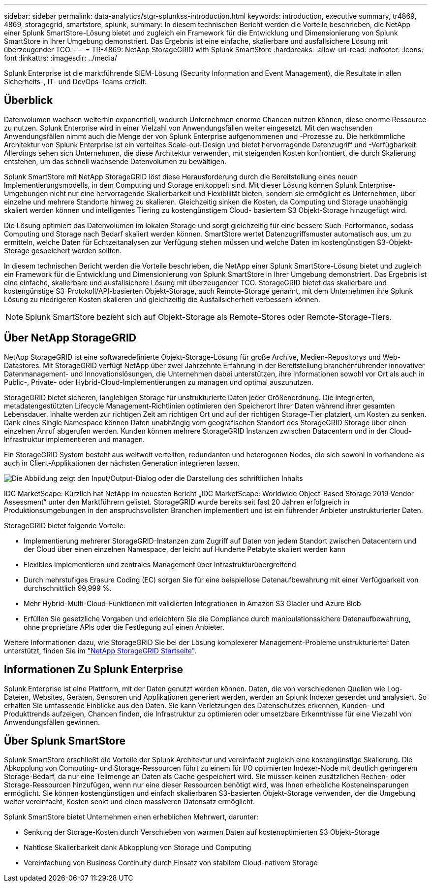 ---
sidebar: sidebar 
permalink: data-analytics/stgr-splunkss-introduction.html 
keywords: introduction, executive summary, tr4869, 4869, storagegrid, smartstore, splunk, 
summary: In diesem technischen Bericht werden die Vorteile beschrieben, die NetApp einer Splunk SmartStore-Lösung bietet und zugleich ein Framework für die Entwicklung und Dimensionierung von Splunk SmartStore in Ihrer Umgebung demonstriert. Das Ergebnis ist eine einfache, skalierbare und ausfallsichere Lösung mit überzeugender TCO. 
---
= TR-4869: NetApp StorageGRID with Splunk SmartStore
:hardbreaks:
:allow-uri-read: 
:nofooter: 
:icons: font
:linkattrs: 
:imagesdir: ../media/


[role="lead"]
Splunk Enterprise ist die marktführende SIEM-Lösung (Security Information and Event Management), die Resultate in allen Sicherheits-, IT- und DevOps-Teams erzielt.



== Überblick

Datenvolumen wachsen weiterhin exponentiell, wodurch Unternehmen enorme Chancen nutzen können, diese enorme Ressource zu nutzen. Splunk Enterprise wird in einer Vielzahl von Anwendungsfällen weiter eingesetzt. Mit den wachsenden Anwendungsfällen nimmt auch die Menge der von Splunk Enterprise aufgenommenen und -Prozesse zu. Die herkömmliche Architektur von Splunk Enterprise ist ein verteiltes Scale-out-Design und bietet hervorragende Datenzugriff und -Verfügbarkeit. Allerdings sehen sich Unternehmen, die diese Architektur verwenden, mit steigenden Kosten konfrontiert, die durch Skalierung entstehen, um das schnell wachsende Datenvolumen zu bewältigen.

Splunk SmartStore mit NetApp StorageGRID löst diese Herausforderung durch die Bereitstellung eines neuen Implementierungsmodells, in dem Computing und Storage entkoppelt sind. Mit dieser Lösung können Splunk Enterprise-Umgebungen nicht nur eine hervorragende Skalierbarkeit und Flexibilität bieten, sondern sie ermöglicht es Unternehmen, über einzelne und mehrere Standorte hinweg zu skalieren. Gleichzeitig sinken die Kosten, da Computing und Storage unabhängig skaliert werden können und intelligentes Tiering zu kostengünstigem Cloud- basiertem S3 Objekt-Storage hinzugefügt wird.

Die Lösung optimiert das Datenvolumen im lokalen Storage und sorgt gleichzeitig für eine bessere Such-Performance, sodass Computing und Storage nach Bedarf skaliert werden können. SmartStore wertet Datenzugriffsmuster automatisch aus, um zu ermitteln, welche Daten für Echtzeitanalysen zur Verfügung stehen müssen und welche Daten im kostengünstigen S3-Objekt-Storage gespeichert werden sollten.

In diesem technischen Bericht werden die Vorteile beschrieben, die NetApp einer Splunk SmartStore-Lösung bietet und zugleich ein Framework für die Entwicklung und Dimensionierung von Splunk SmartStore in Ihrer Umgebung demonstriert. Das Ergebnis ist eine einfache, skalierbare und ausfallsichere Lösung mit überzeugender TCO. StorageGRID bietet das skalierbare und kostengünstige S3-Protokoll/API-basierten Objekt-Storage, auch Remote-Storage genannt, mit dem Unternehmen ihre Splunk Lösung zu niedrigeren Kosten skalieren und gleichzeitig die Ausfallsicherheit verbessern können.


NOTE: Splunk SmartStore bezieht sich auf Objekt-Storage als Remote-Stores oder Remote-Storage-Tiers.



== Über NetApp StorageGRID

NetApp StorageGRID ist eine softwaredefinierte Objekt-Storage-Lösung für große Archive, Medien-Repositorys und Web-Datastores. Mit StorageGRID verfügt NetApp über zwei Jahrzehnte Erfahrung in der Bereitstellung branchenführender innovativer Datenmanagement- und Innovationslösungen, die Unternehmen dabei unterstützen, ihre Informationen sowohl vor Ort als auch in Public-, Private- oder Hybrid-Cloud-Implementierungen zu managen und optimal auszunutzen.

StorageGRID bietet sicheren, langlebigen Storage für unstrukturierte Daten jeder Größenordnung. Die integrierten, metadatengestützten Lifecycle Management-Richtlinien optimieren den Speicherort Ihrer Daten während ihrer gesamten Lebensdauer. Inhalte werden zur richtigen Zeit am richtigen Ort und auf der richtigen Storage-Tier platziert, um Kosten zu senken. Dank eines Single Namespace können Daten unabhängig vom geografischen Standort des StorageGRID Storage über einen einzelnen Anruf abgerufen werden. Kunden können mehrere StorageGRID Instanzen zwischen Datacentern und in der Cloud-Infrastruktur implementieren und managen.

Ein StorageGRID System besteht aus weltweit verteilten, redundanten und heterogenen Nodes, die sich sowohl in vorhandene als auch in Client-Applikationen der nächsten Generation integrieren lassen.

image:stgr-splunkss-image1.png["Die Abbildung zeigt den Input/Output-Dialog oder die Darstellung des schriftlichen Inhalts"]

IDC MarketScape: Kürzlich hat NetApp im neuesten Bericht „IDC MarketScape: Worldwide Object-Based Storage 2019 Vendor Assessment“ unter den Marktführern gelistet. StorageGRID wurde bereits seit fast 20 Jahren erfolgreich in Produktionsumgebungen in den anspruchsvollsten Branchen implementiert und ist ein führender Anbieter unstrukturierter Daten.

StorageGRID bietet folgende Vorteile:

* Implementierung mehrerer StorageGRID-Instanzen zum Zugriff auf Daten von jedem Standort zwischen Datacentern und der Cloud über einen einzelnen Namespace, der leicht auf Hunderte Petabyte skaliert werden kann
* Flexibles Implementieren und zentrales Management über Infrastrukturübergreifend
* Durch mehrstufiges Erasure Coding (EC) sorgen Sie für eine beispiellose Datenaufbewahrung mit einer Verfügbarkeit von durchschnittlich 99,999 %.
* Mehr Hybrid-Multi-Cloud-Funktionen mit validierten Integrationen in Amazon S3 Glacier und Azure Blob
* Erfüllen Sie gesetzliche Vorgaben und erleichtern Sie die Compliance durch manipulationssichere Datenaufbewahrung, ohne proprietäre APIs oder die Festlegung auf einen Anbieter.


Weitere Informationen dazu, wie StorageGRID Sie bei der Lösung komplexerer Management-Probleme unstrukturierter Daten unterstützt, finden Sie im https://www.netapp.com/data-storage/storagegrid/["NetApp StorageGRID Startseite"^].



== Informationen Zu Splunk Enterprise

Splunk Enterprise ist eine Plattform, mit der Daten genutzt werden können. Daten, die von verschiedenen Quellen wie Log-Dateien, Websites, Geräten, Sensoren und Applikationen generiert werden, werden an Splunk Indexer gesendet und analysiert. So erhalten Sie umfassende Einblicke aus den Daten. Sie kann Verletzungen des Datenschutzes erkennen, Kunden- und Produkttrends aufzeigen, Chancen finden, die Infrastruktur zu optimieren oder umsetzbare Erkenntnisse für eine Vielzahl von Anwendungsfällen gewinnen.



== Über Splunk SmartStore

Splunk SmartStore erschließt die Vorteile der Splunk Architektur und vereinfacht zugleich eine kostengünstige Skalierung. Die Abkopplung von Computing- und Storage-Ressourcen führt zu einem für I/O optimierten Indexer-Node mit deutlich geringerem Storage-Bedarf, da nur eine Teilmenge an Daten als Cache gespeichert wird. Sie müssen keinen zusätzlichen Rechen- oder Storage-Ressourcen hinzufügen, wenn nur eine dieser Ressourcen benötigt wird, was Ihnen erhebliche Kosteneinsparungen ermöglicht. Sie können kostengünstigen und einfach skalierbaren S3-basierten Objekt-Storage verwenden, der die Umgebung weiter vereinfacht, Kosten senkt und einen massiveren Datensatz ermöglicht.

Splunk SmartStore bietet Unternehmen einen erheblichen Mehrwert, darunter:

* Senkung der Storage-Kosten durch Verschieben von warmen Daten auf kostenoptimierten S3 Objekt-Storage
* Nahtlose Skalierbarkeit dank Abkopplung von Storage und Computing
* Vereinfachung von Business Continuity durch Einsatz von stabilem Cloud-nativem Storage

